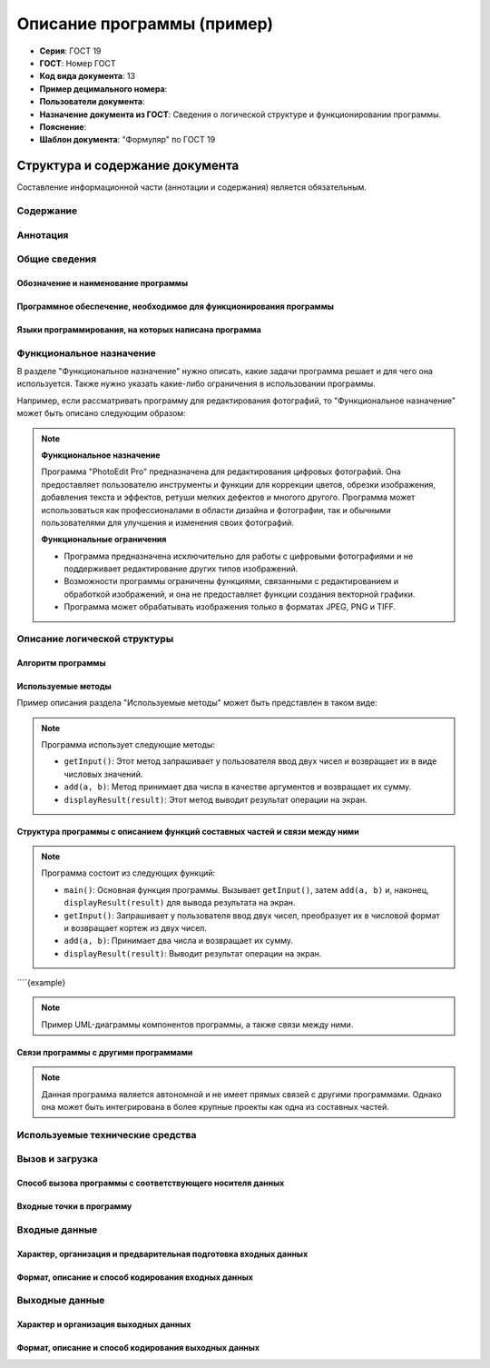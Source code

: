 Описание программы (пример)
===========================


- **Серия**: ГОСТ 19
- **ГОСТ**: Номер ГОСТ
- **Код вида документа**: 13
- **Пример децимального номера**:
- **Пользователи документа**:
- **Назначение документа из ГОСТ**: Сведения о логической структуре и функционировании программы.
- **Пояснение**:
- **Шаблон документа**: "Формуляр" по ГОСТ 19

Структура и содержание документа
--------------------------------

Составление информационной части (аннотации и содержания) является обязательным.

Содержание
~~~~~~~~~~

Аннотация
~~~~~~~~~

Общие сведения
~~~~~~~~~~~~~~

Обозначение и наименование программы
""""""""""""""""""""""""""""""""""""

Программное обеспечение, необходимое для функционирования программы
"""""""""""""""""""""""""""""""""""""""""""""""""""""""""""""""""""

Языки программирования, на которых написана программа
"""""""""""""""""""""""""""""""""""""""""""""""""""""

Функциональное назначение
~~~~~~~~~~~~~~~~~~~~~~~~~

В разделе "Функциональное назначение" нужно описать, какие задачи программа решает и для чего она используется. Также нужно указать какие-либо ограничения в использовании программы.

Например, если рассматривать программу для редактирования фотографий, то "Функциональное назначение" может быть описано следующим образом:

.. note::

    **Функциональное назначение**

    Программа "PhotoEdit Pro" предназначена для редактирования цифровых фотографий. Она предоставляет пользователю инструменты и функции для коррекции цветов, обрезки изображения, добавления текста и эффектов, ретуши мелких дефектов и многого другого. Программа может использоваться как профессионалами в области дизайна и фотографии, так и обычными пользователями для улучшения и изменения своих фотографий.

    **Функциональные ограничения**

    - Программа предназначена исключительно для работы с цифровыми фотографиями и не поддерживает редактирование других типов изображений.
    - Возможности программы ограничены функциями, связанными с редактированием и обработкой изображений, и она не предоставляет функции создания векторной графики.
    - Программа может обрабатывать изображения только в форматах JPEG, PNG и TIFF.

Описание логической структуры
~~~~~~~~~~~~~~~~~~~~~~~~~~~~~

Алгоритм программы
""""""""""""""""""

Используемые методы
"""""""""""""""""""
Пример описания раздела "Используемые методы" может быть представлен в таком виде:

.. note::

   Программа использует следующие методы:

   - ``getInput()``: Этот метод запрашивает у пользователя ввод двух чисел и возвращает их в виде числовых значений.
   - ``add(a, b)``: Метод принимает два числа в качестве аргументов и возвращает их сумму.
   - ``displayResult(result)``: Этот метод выводит результат операции на экран.


Структура программы с описанием функций составных частей и связи между ними
"""""""""""""""""""""""""""""""""""""""""""""""""""""""""""""""""""""""""""
.. note::

   Программа состоит из следующих функций:

   - ``main()``: Основная функция программы. Вызывает ``getInput()``, затем ``add(a, b)`` и, наконец, ``displayResult(result)`` для вывода результата на экран.
   - ``getInput()``: Запрашивает у пользователя ввод двух чисел, преобразует их в числовой формат и возвращает кортеж из двух чисел.
   - ``add(a, b)``: Принимает два числа и возвращает их сумму.
   - ``displayResult(result)``: Выводит результат операции на экран.

````{example}

.. note::

   Пример UML-диаграммы компонентов программы, а также связи между ними.

   .. uml::

      @startuml
      !define AUTH color DarkSeaGreen
      !define PRODUCT color LightSkyBlue
      !define CART color LightSalmon
      !define NOTIFICATION color Gold

      package "CloudMarketApp" {
        [Client] as client

        package "Microservices" {
          [Auth Service] as auth
          [Product Service] as product
          [Cart Service] as cart
          [Notification Service] as notification
        }

        [Database] as db

        client --> auth : HTTP
        client --> product : HTTP
        client --> cart : HTTP
        cart --> product : HTTP
        cart --> auth : HTTP
        cart --> notification : HTTP
        notification --> cart : HTTP

        auth --> db : JDBC
        product --> db : JDBC
        cart --> db : JDBC
      }
      @enduml



Связи программы с другими программами
"""""""""""""""""""""""""""""""""""""

.. note::

   Данная программа является автономной и не имеет прямых связей с другими программами. Однако она может быть интегрирована в более крупные проекты как одна из составных частей.


Используемые технические средства
~~~~~~~~~~~~~~~~~~~~~~~~~~~~~~~~~

Вызов и загрузка
~~~~~~~~~~~~~~~~

Способ вызова программы с соответствующего носителя данных
""""""""""""""""""""""""""""""""""""""""""""""""""""""""""

Входные точки в программу
"""""""""""""""""""""""""

Входные данные
~~~~~~~~~~~~~~

Характер, организация и предварительная подготовка входных данных
"""""""""""""""""""""""""""""""""""""""""""""""""""""""""""""""""

Формат, описание и способ кодирования входных данных
""""""""""""""""""""""""""""""""""""""""""""""""""""

Выходные данные
~~~~~~~~~~~~~~~

Характер и организация выходных данных
""""""""""""""""""""""""""""""""""""""

Формат, описание и способ кодирования выходных данных
"""""""""""""""""""""""""""""""""""""""""""""""""""""


